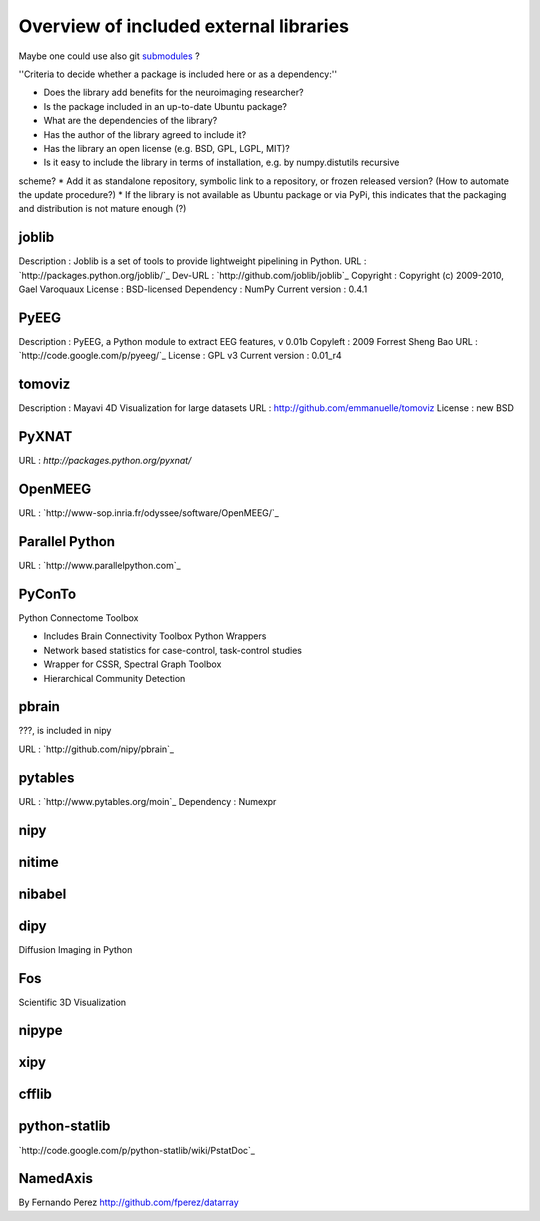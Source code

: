 .. _external-index:

=======================================
Overview of included external libraries
=======================================

.. note: Remember to update the .gitignore in the root folder not to include the git repositories.
Maybe one could use also git `submodules <http://www.kernel.org/pub/software/scm/git/docs/user-manual.html#submodules>`_ ?

''Criteria to decide whether a package is included here or as a dependency:''

* Does the library add benefits for the neuroimaging researcher?
* Is the package included in an up-to-date Ubuntu package?
* What are the dependencies of the library?
* Has the author of the library agreed to include it?
* Has the library an open license (e.g. BSD, GPL, LGPL, MIT)?
* Is it easy to include the library in terms of installation, e.g. by numpy.distutils recursive
scheme? 
* Add it as standalone repository, symbolic link to a repository, or frozen released version?
(How to automate the update procedure?) 
* If the library is not available as Ubuntu package or via PyPi, this indicates that the packaging and distribution
is not mature enough (?)


joblib
------
Description : Joblib is a set of tools to provide lightweight pipelining in Python.
URL : `http://packages.python.org/joblib/`_
Dev-URL : `http://github.com/joblib/joblib`_
Copyright : Copyright (c) 2009-2010, Gael Varoquaux
License : BSD-licensed
Dependency : NumPy
Current version : 0.4.1

PyEEG
-----
Description : PyEEG, a Python module to extract EEG features, v 0.01b
Copyleft : 2009 Forrest Sheng Bao
URL : `http://code.google.com/p/pyeeg/`_
License : GPL v3
Current version : 0.01_r4

tomoviz
-------
Description : Mayavi 4D Visualization for large datasets
URL : http://github.com/emmanuelle/tomoviz
License : new BSD

PyXNAT
------

URL : `http://packages.python.org/pyxnat/`

OpenMEEG
--------
URL : `http://www-sop.inria.fr/odyssee/software/OpenMEEG/`_


Parallel Python
---------------
URL : `http://www.parallelpython.com`_

PyConTo
-------
Python Connectome Toolbox

* Includes Brain Connectivity Toolbox Python Wrappers
* Network based statistics for case-control, task-control studies
* Wrapper for CSSR, Spectral Graph Toolbox
* Hierarchical Community Detection

pbrain
------
???, is included in nipy

URL : `http://github.com/nipy/pbrain`_

pytables
--------

URL : `http://www.pytables.org/moin`_
Dependency : Numexpr

nipy
----

nitime
------

nibabel
-------

dipy
----
Diffusion Imaging in Python

Fos
---
Scientific 3D Visualization

nipype
------

xipy
----

cfflib
------

python-statlib
--------------
`http://code.google.com/p/python-statlib/wiki/PstatDoc`_

NamedAxis
---------
By Fernando Perez `<http://github.com/fperez/datarray>`_
